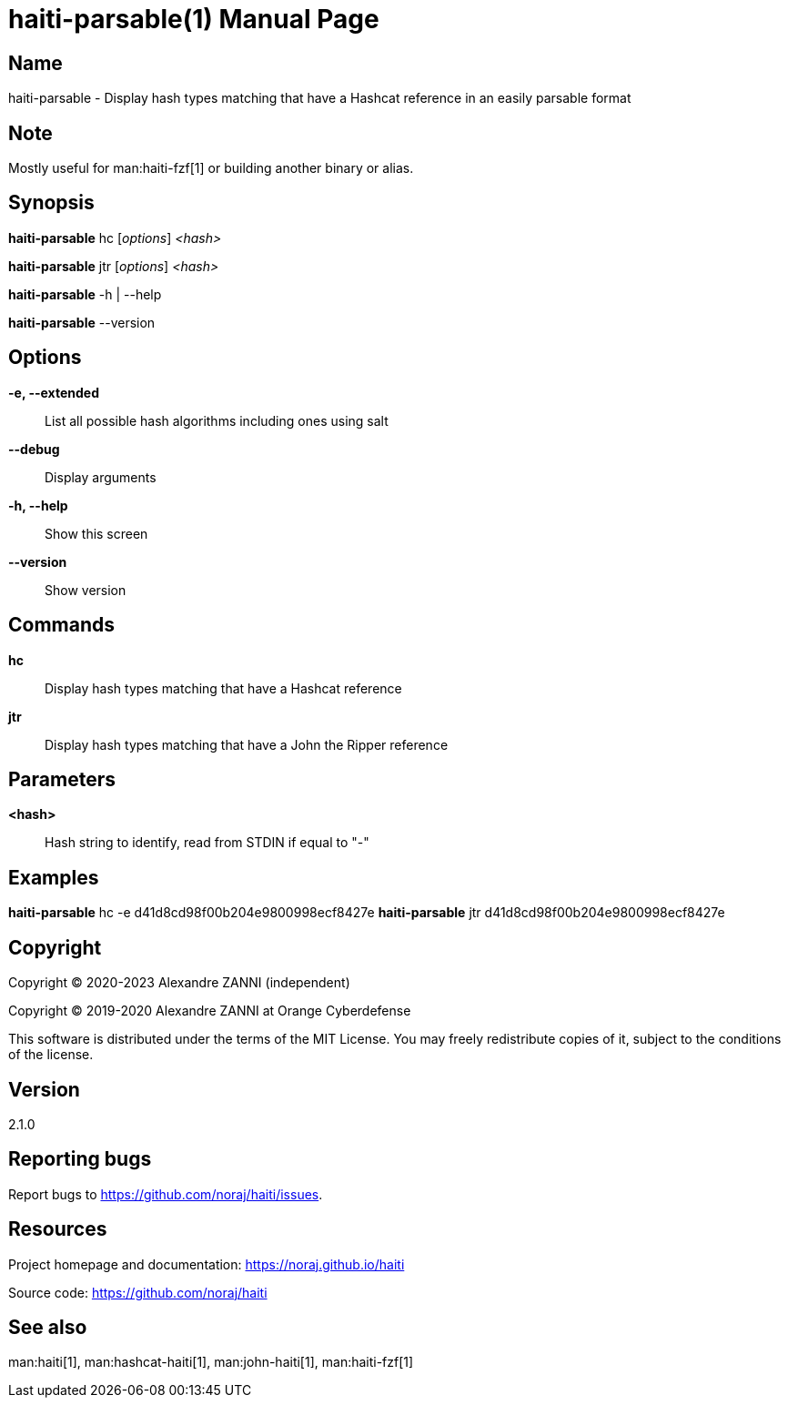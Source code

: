 = haiti-parsable(1)
Alexandre ZANNI (@noraj)
:doctype: manpage
:release-version: 2.1.0
:manmanual: haiti-parsable manual
:mansource: haiti-parsable {release-version}
:manversion: {release-version}
:man-linkstyle: pass:[cyan R < >]

== Name

haiti-parsable - Display hash types matching that have a Hashcat reference in an easily parsable format

== Note

Mostly useful for man:haiti-fzf[1] or building another binary or alias.

== Synopsis

*haiti-parsable* hc [_options_] _<hash>_

*haiti-parsable* jtr [_options_] _<hash>_

*haiti-parsable* -h | --help

*haiti-parsable* --version

== Options

*-e, --extended*::
  List all possible hash algorithms including ones using salt

*--debug*::
  Display arguments

*-h, --help*::
  Show this screen

*--version*::
  Show version

== Commands

*hc*::
  Display hash types matching that have a Hashcat reference

*jtr*::
  Display hash types matching that have a John the Ripper reference

== Parameters

*<hash>*::
  Hash string to identify, read from STDIN if equal to "-"

== Examples

*haiti-parsable* hc -e d41d8cd98f00b204e9800998ecf8427e
*haiti-parsable* jtr d41d8cd98f00b204e9800998ecf8427e

== Copyright

Copyright © 2020-2023 Alexandre ZANNI (independent)

Copyright © 2019-2020 Alexandre ZANNI at Orange Cyberdefense

This software is distributed under the terms of the MIT License. You may freely
redistribute copies of it, subject to the conditions of the license.

== Version

{release-version}

== Reporting bugs

Report bugs to https://github.com/noraj/haiti/issues.

== Resources

Project homepage and documentation: https://noraj.github.io/haiti

Source code: https://github.com/noraj/haiti

== See also

man:haiti[1], man:hashcat-haiti[1], man:john-haiti[1], man:haiti-fzf[1]
